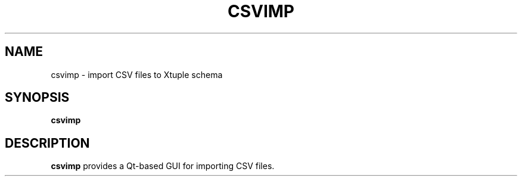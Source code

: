 .TH CSVIMP 1
.SH NAME
csvimp \- import CSV files to Xtuple schema
.SH SYNOPSIS
.B csvimp
.SH DESCRIPTION
.B csvimp
provides a Qt-based GUI for importing CSV files.
